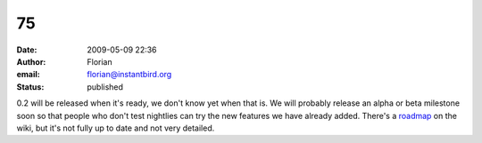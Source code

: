75
##
:date: 2009-05-09 22:36
:author: Florian
:email: florian@instantbird.org
:status: published

0.2 will be released when it's ready, we don't know yet when that is. We will probably release an alpha or beta milestone soon so that people who don't test nightlies can try the new features we have already added. There's a `roadmap <http://wiki.instantbird.org/Instantbird:Roadmap>`__ on the wiki, but it's not fully up to date and not very detailed.
